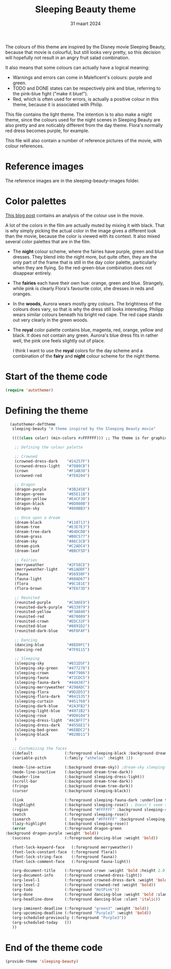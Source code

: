 #+TITLE: Sleeping Beauty theme
#+DATE: 31 maart 2024

The colours of this theme are inspired by the Disney movie Sleeping Beauty, because that movie is colourful, but still looks very pretty, so this decision will hopefully not result in an angry fruit salad combination.

It also means that some colours can actually have a logical meaning:

- Warnings and errors can come in Maleficent's colours: purple and green.
- TODO and DONE states can be respectively pink and blue, referring to the pink-blue fight ("make it blue!").
- Red, which is often used for errors, is actually a positive colour in this theme, because it is associated with Philip.

This file contains the light theme. The intention is to also make a night theme, since the colours used for the night scenes in Sleeping Beauty are also pretty and are noticably different from the day theme. Flora's normally red dress becomes purple, for example.

This file will also contain a number of reference pictures of the movie, with colour references.

* Reference images

The reference images are in the sleeping-beauty-images folder.

* Color palettes

[[https://colorfulanimationexpressions.blogspot.com/2016/05/sumptuous-costume-colors-fairy-tale.html][This blog post]] contains an analysis of the colour use in the movie.

A lot of the colors in the film are actually muted by mixing it with black. That is why simply picking the actual color in the image gives a different look than the movie, because the color is viewed with its context. It also mixed several color palettes that are in the film.

- The *night* colour scheme, where the fairies have purple, green and blue dresses. They blend into the night more, but quite often, they are the only part of the frame that is still in the day color palette, particularly when they are flying. So the red-green-blue combination does not disappear entirely.
- The *fairies* each have their own hue: orange, green and blue. Strangely, while pink is clearly Flora's favourite color, she dresses in reds and oranges.
- In the *woods*, Aurora wears mostly grey colours. The brightness of the colours does vary, so that is why the dress still looks interesting. Philipp wears similar colours beneath his bright red cape. The red cape stands out very clearly in the green woods.
- The *royal* color palette contains blue, magenta, red, orange, yellow and black. It does not contain any green. Aurora's blue dress fits in rather well, the pink one feels slightly out of place.

 I think I want to use the *royal* colors for the day scheme and a combination of the *fairy* and *night* colour scheme for the night theme.

* Start of the theme code

#+begin_src emacs-lisp :tangle yes
  (require 'autothemer)
#+end_src

* Defining the theme

#+begin_src emacs-lisp :tangle yes
    (autothemer-deftheme
     sleeping-beauty "A theme inspired by the Sleeping Beauty movie"

     ((((class color) (min-colors #xFFFFFF))) ;; The theme is for graphical emacs

      ;; Defining the colour palette

      ;; Crowned
      (crowned-dress-dark    "#24257F")
      (crowned-dress-light   "#7880CB")
      (crown                 "#F1AB38")
      (crowned-red           "#7E0204")

      ;; Dragon
      (dragon-purple         "#3B2458")
      (dragon-green          "#85E11B")
      (dragon-yellow         "#E4CF30")
      (dragon-black          "#0D080B")
      (dragon-sky            "#808BB3")

      ;; Once upon a dream
      (dream-black           "#110713")
      (dream-tree            "#E3E7E3")
      (dream-tree-dark       "#D4DCDB")
      (dream-grass           "#B0C577")
      (dream-sky             "#A6C3CB")
      (dream-pink            "#C2ADC4")
      (dream-leaf            "#BBCF5D")

      ;; Fairies
      (merryweather          "#2F58CE")
      (merryweather-light    "#61ADDF")
      (fauna                 "#56930F")
      (fauna-light           "#88AD67")
      (flora                 "#9C181E")
      (flora-brown           "#7E673D")

      ;; Reunited
      (reunited-purple       "#C3A6E9")
      (reunited-dark-purple  "#633979")
      (reunited-yellow       "#F3A040")
      (reunited-red          "#870009")
      (reunited-crown        "#EDC32F")
      (reunited-blue         "#8891D2")
      (reunited-dark-blue    "#6F6FAF")

      ;; Dancing
      (dancing-blue          "#8ED9FC")
      (dancing-red           "#7F0115")

      ;; Sleeping
      (sleeping-sky          "#031D5F")
      (sleeping-sky-green    "#477278")
      (sleeping-crown        "#AF7906")
      (sleeping-fauna        "#72CDC5")
      (sleeping-fauna-dark   "#44A387")
      (sleeping-merryweather "#298ADC")
      (sleeping-flora        "#9D2D53")
      (sleeping-flora-dark   "#841535")
      (sleeping-curtain      "#451760")
      (sleeping-dark-blue    "#2A3FB2")
      (sleeping-light-blue   "#4971B2")
      (sleeping-rose         "#9D0104")
      (sleeping-dress-light  "#ACBFF7")
      (sleeping-dress-dark   "#4556E1")
      (sleeping-bed-green    "#6EBDC2")
      (sleeping-black        "#020D11")
      )

     ;; Customizing the faces
     ((default              (:foreground sleeping-black :background dream-tree :family "JuliaMono" :height 160))
     (variable-pitch        (:family "athelas" :height 1))

     (mode-line-active      (:background dream-sky)) ;dream-sky sleeping-dress-light
     (mode-line-inactive    (:background dream-tree-dark))
     (header-line           (:background sleeping-dress-light))
     (scroll-bar            (:background dream-tree-dark))
     (fringe                (:background dream-tree-dark))
     (cursor                (:background sleeping-black))

     (link                  (:foreground sleeping-fauna-dark :underline t))
     (highlight             (:background sleeping-rose)) ; Doesn't seem to be used at the moment.
     (region                (:foreground "#FFFFFF" :background sleeping-rose))
     (match                 (:foreground sleeping-rose))
     (isearch               ( :foreground "#FFFFFF" :background sleeping-rose))
     (lazy-highlight        (:background sleeping-rose))
     (error                 (:foreground dragon-green
  :background dragon-purple :weight 'bold))
     (success               (:foreground dancing-blue :weight 'bold))

     (font-lock-keyword-face   (:foreground merryweather))
     (font-lock-constant-face  (:foreground flora))
     (font-lock-string-face    (:foreground fauna))
     (font-lock-comment-face   (:foreground fauna-light))

     (org-document-title    (:foreground crown :weight 'bold :height 2.0))
     (org-document-info     (:foreground crowned-dress-light))
     (org-level-1           (:foreground crowned-dress-dark :weight 'bold :height 1.5))
     (org-level-2           (:foreground crowned-red :weight 'bold))
     (org-todo              (:foreground "HotPink"))
     (org-done              (:foreground dancing-blue :weight 'bold :slant 'italic))
     (org-headline-done     (:foreground dancing-blue :slant 'italic))

     (org-imminent-deadline (:foreground "green3" :weight 'bold))
     (org-upcoming-deadline (:foreground "Purple3" :weight 'bold))
     (org-scheduled-previously (:foreground "Purple3"))
     (org-scheduled-today   ())
     ))
#+end_src

* End of the theme code

#+begin_src emacs-lisp :tangle yes
  (provide-theme 'sleeping-beauty)
#+end_src
